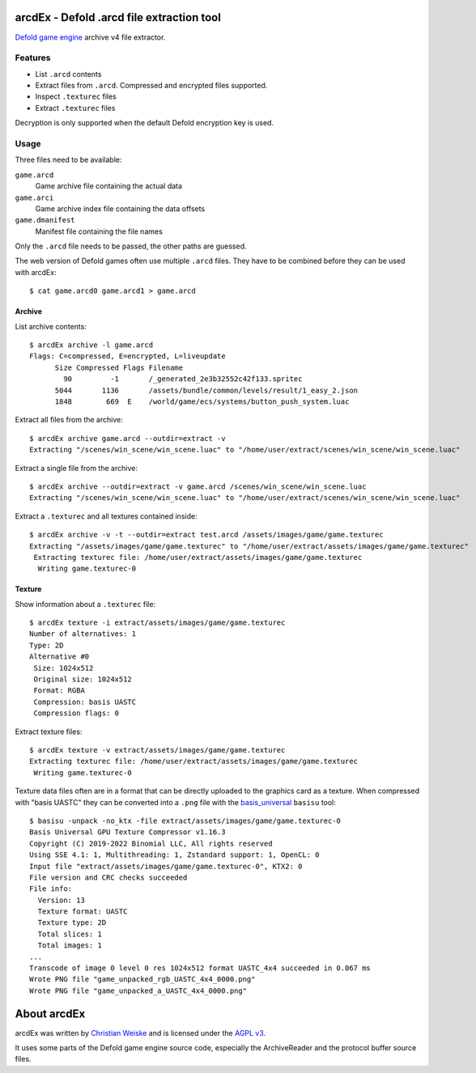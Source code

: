 ==========================================
arcdEx - Defold .arcd file extraction tool
==========================================

`Defold game engine`__ archive v4 file extractor.

__ https://defold.com/


Features
========

- List ``.arcd`` contents
- Extract files from ``.arcd``. Compressed and encrypted files supported.
- Inspect ``.texturec`` files
- Extract ``.texturec`` files

Decryption is only supported when the default Defold encryption key is used.


Usage
=====
Three files need to be available:

``game.arcd``
  Game archive file containing the actual data
``game.arci``
  Game archive index file containing the data offsets
``game.dmanifest``
  Manifest file containing the file names

Only the ``.arcd`` file needs to be passed, the other paths are guessed.

The web version of Defold games often use multiple ``.arcd`` files.
They have to be combined before they can be used with arcdEx::

    $ cat game.arcd0 game.arcd1 > game.arcd


Archive
-------
List archive contents::

    $ arcdEx archive -l game.arcd
    Flags: C=compressed, E=encrypted, L=liveupdate
          Size Compressed Flags Filename
            90         -1       /_generated_2e3b32552c42f133.spritec
          5044       1136       /assets/bundle/common/levels/result/1_easy_2.json
          1848        669  E    /world/game/ecs/systems/button_push_system.luac

Extract all files from the archive::

    $ arcdEx archive game.arcd --outdir=extract -v
    Extracting "/scenes/win_scene/win_scene.luac" to "/home/user/extract/scenes/win_scene/win_scene.luac"

Extract a single file from the archive::

    $ arcdEx archive --outdir=extract -v game.arcd /scenes/win_scene/win_scene.luac
    Extracting "/scenes/win_scene/win_scene.luac" to "/home/user/extract/scenes/win_scene/win_scene.luac"

Extract a ``.texturec`` and all textures contained inside::

    $ arcdEx archive -v -t --outdir=extract test.arcd /assets/images/game/game.texturec
    Extracting "/assets/images/game/game.texturec" to "/home/user/extract/assets/images/game/game.texturec"
     Extracting texturec file: /home/user/extract/assets/images/game/game.texturec
      Writing game.texturec-0


Texture
-------
Show information about a ``.texturec`` file::

    $ arcdEx texture -i extract/assets/images/game/game.texturec
    Number of alternatives: 1
    Type: 2D
    Alternative #0
     Size: 1024x512
     Original size: 1024x512
     Format: RGBA
     Compression: basis UASTC
     Compression flags: 0

Extract texture files::

    $ arcdEx texture -v extract/assets/images/game/game.texturec
    Extracting texturec file: /home/user/extract/assets/images/game/game.texturec
     Writing game.texturec-0

Texture data files often are in a format that can be directly uploaded
to the graphics card as a texture.
When compressed with "basis UASTC" they can be converted into a ``.png`` file
with the `basis_universal`__ ``basisu`` tool::

    $ basisu -unpack -no_ktx -file extract/assets/images/game/game.texturec-0
    Basis Universal GPU Texture Compressor v1.16.3
    Copyright (C) 2019-2022 Binomial LLC, All rights reserved
    Using SSE 4.1: 1, Multithreading: 1, Zstandard support: 1, OpenCL: 0
    Input file "extract/assets/images/game/game.texturec-0", KTX2: 0
    File version and CRC checks succeeded
    File info:
      Version: 13
      Texture format: UASTC
      Texture type: 2D
      Total slices: 1
      Total images: 1
    ...
    Transcode of image 0 level 0 res 1024x512 format UASTC_4x4 succeeded in 0.067 ms
    Wrote PNG file "game_unpacked_rgb_UASTC_4x4_0000.png"
    Wrote PNG file "game_unpacked_a_UASTC_4x4_0000.png"

__ https://github.com/BinomialLLC/basis_universal



============
About arcdEx
============
arcdEx was written by `Christian Weiske`__ and is licensed under the
`AGPL v3`__.

It uses some parts of the Defold game engine source code, especially the ArchiveReader
and the protocol buffer source files.

__ https://cweiske.de/
__ https://www.gnu.org/licenses/agpl-3.0.en.html
